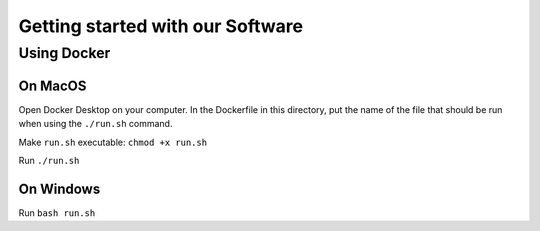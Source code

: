 Getting started with our Software
=================================

Using Docker
------------

On MacOS
^^^^^^^^

Open Docker Desktop on your computer. In the Dockerfile in this directory, put the name of the file that should be run when using the ``./run.sh`` command.

Make ``run.sh`` executable: ``chmod +x run.sh``

Run ``./run.sh``

On Windows
^^^^^^^^^^

Run ``bash run.sh``